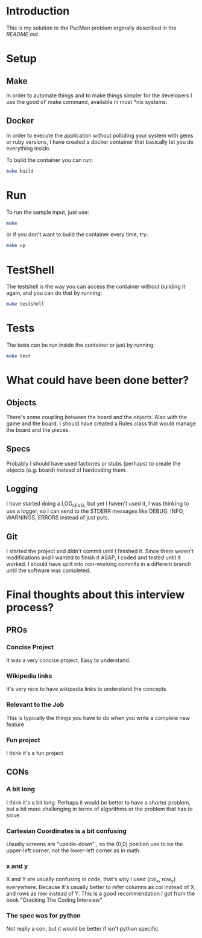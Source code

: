 * Introduction

This is my solution to the PacMan problem orginally described in the [[README.original.org][README.md]].

#+attr_org: :width WIDTH
[[file:/farmer.jpeg]]


* Setup
** Make
In order to automate things and to make things simpler for the developers I use the good ol' make command, available in most *nix systems.


** Docker
In order to execute the application without polluting your system with gems or ruby versions, I have created a docker container that basically let you do everything inside.

To build the container you can run:

#+BEGIN_SRC bash
make build
#+END_SRC

* Run
To run the sample input, just use:
#+BEGIN_SRC bash
make
#+END_SRC

or if you don't want to build the container every time, try:

#+BEGIN_SRC bash
make up
#+END_SRC

* TestShell

The testshell is the way you can access the container without building it again, and you can do that by running:
#+BEGIN_SRC bash
make testshell
#+END_SRC

* Tests
The tests can be run inside the container or just by running:
#+BEGIN_SRC bash
make test
#+END_SRC

* What could have been done better?
** Objects
There's some coupling between the board and the objects. Also with the game and the board.
I should have created a Rules class that would manage the board and the pieces.
** Specs
Probably I should have used factories or stubs (perhaps) to create the objects (e.g. board) instead of hardcoding them.
** Logging
I have started doing a LOG_LEVEL but yet I haven't used it, I was thinking to use a logger, so I can send to the STDERR messages like DEBUG, INFO, WARNINGS, ERRORS instead of just puts.
** Git
I started the project and didn't commit until I finished it. Since there weren't modifications and I wanted to finish it ASAP, I coded and tested until it worked. I should have split into non-working commits in a different branch until the software was completed.

* Final thoughts about this interview process?
** PROs
*** Concise Project
It was a very concise project. Easy to understand.
*** Wikipedia links
It's very nice to have wikipedia links to understand the concepts
*** Relevant to the Job
This is typically the things you have to do when you write a complete new feature
*** Fun project
I think it's a fun project
** CONs
*** A bit long
I think it's a bit long. Perhaps it would be better to have a shorter problem, but a bit more challenging in terms of algorithms or the problem that has to solve.
*** Cartesian Coordinates is a bit confusing
Usually screens are "upside-down" , so the (0,0) position use to be the upper-left corner, not the lower-left corner as in math.
*** x and y
X and Y are usually confusing in code, that's why I used (col_x, row_y) everywhere. Because it's usually better to refer columns as col instead of X, and rows as row instead of Y.
This is a good recommendation I got from the book "Cracking The Coding Interview"
*** The spec was for python
Not really a con, but it would be better if isn't python specific.
